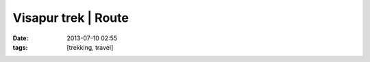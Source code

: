 Visapur trek | Route
#######################
:date: 2013-07-10 02:55
:tags: [trekking, travel]

.. raw:: html
    
    <iframe width="425" height="350" frameborder="0" scrolling="no" marginheight="0" marginwidth="0" src="http://maps.google.com/maps?q=docs:%2F%2F0B4pNmoIAuAckQnVGTFlJVEFxQm8&output=embed"></iframe>
    <p>
        <small><a href="http://maps.google.com/maps?q=docs:%2F%2F0B4pNmoIAuAckQnVGTFlJVEFxQm8" style="color:#0000FF;text-align:left">View Larger Map</a></small>
    </p>

